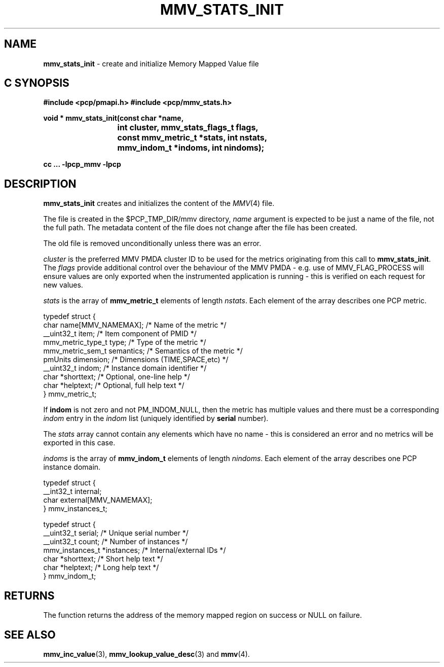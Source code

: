 '\"macro stdmacro
.\"
.\" Copyright (c) 2009 Max Matveev
.\" Copyright (c) 2009 Aconex.  All Rights Reserved.
.\"
.\" This program is free software; you can redistribute it and/or modify it
.\" under the terms of the GNU General Public License as published by the
.\" Free Software Foundation; either version 2 of the License, or (at your
.\" option) any later version.
.\"
.\" This program is distributed in the hope that it will be useful, but
.\" WITHOUT ANY WARRANTY; without even the implied warranty of MERCHANTABILITY
.\" or FITNESS FOR A PARTICULAR PURPOSE.  See the GNU General Public License
.\" for more details.
.\"
.\"
.TH MMV_STATS_INIT 3 "" "Performance Co-Pilot"
.SH NAME
\f3mmv_stats_init\f1 - create and initialize Memory Mapped Value file
.SH "C SYNOPSIS"
.ft 3
#include <pcp/pmapi.h>
#include <pcp/mmv_stats.h>
.sp
.nf
void * mmv_stats_init(const char *name,
			int cluster, mmv_stats_flags_t flags,
			const mmv_metric_t *stats, int nstats,
			mmv_indom_t *indoms, int nindoms);
.fi
.sp
cc ... \-lpcp_mmv \-lpcp
.ft 1
.SH DESCRIPTION
.P
\f3mmv_stats_init\f1 creates and initializes the content of the 
\f2MMV\f1(4) file.
.P
The file is created in the $PCP_TMP_DIR/mmv directory, \f2name\f1
argument is expected to be just a name of the file, not the full path.
The metadata content of the file does not change after the file has
been created. 
.P
The old file is removed unconditionally unless there was an error.
.P
\f2cluster\f1 is the preferred MMV PMDA cluster ID to be used for
the metrics originating from this call to \f3mmv_stats_init\f1.
The \f2flags\f1 provide additional control over the behaviour
of the MMV PMDA - e.g. use of MMV_FLAG_PROCESS will ensure values
are only exported when the instrumented application is running \-
this is verified on each request for new values.
.P
\f2stats\f1 is the array of \f3mmv_metric_t\f1 elements of length
\f2nstats\f1. Each element of the array describes one PCP metric.
.P
.nf
        typedef struct {
            char name[MMV_NAMEMAX];     /* Name of the metric */
            __uint32_t item;            /* Item component of PMID */
            mmv_metric_type_t type;     /* Type of the metric */
            mmv_metric_sem_t semantics; /* Semantics of the metric */
            pmUnits dimension;          /* Dimensions (TIME,SPACE,etc) */
            __uint32_t indom;           /* Instance domain identifier */
            char *shorttext;            /* Optional, one-line help */
            char *helptext;             /* Optional, full help text */
        } mmv_metric_t;
.fi
.P
If \f3indom\f1 is not zero and not PM_INDOM_NULL, then the metric has
multiple values and there must be a corresponding \f2indom\f1 entry
in the \f2indom\f1 list (uniquely identified by \f3serial\f1 number).
.P
The \f2stats\f1 array cannot contain any elements which have no name -
this is considered an error and no metrics will be exported in this case.
.P
\f2indoms\f1 is the array of \f3mmv_indom_t\f1 elements of length
\f2nindoms\f1. Each element of the array describes one PCP instance
domain.
.P
.nf
        typedef struct {
            __int32_t internal;
            char external[MMV_NAMEMAX];
        } mmv_instances_t;

        typedef struct {
            __uint32_t serial;          /* Unique serial number */
            __uint32_t count;           /* Number of instances */
            mmv_instances_t *instances; /* Internal/external IDs */
            char *shorttext;            /* Short help text */
            char *helptext;             /* Long help text */
        } mmv_indom_t;
.fi
.P
.SH RETURNS
The function returns the address of the memory mapped region on success or
NULL on failure.
.SH SEE ALSO
.BR mmv_inc_value (3),
.BR mmv_lookup_value_desc (3)
and
.BR mmv (4).
